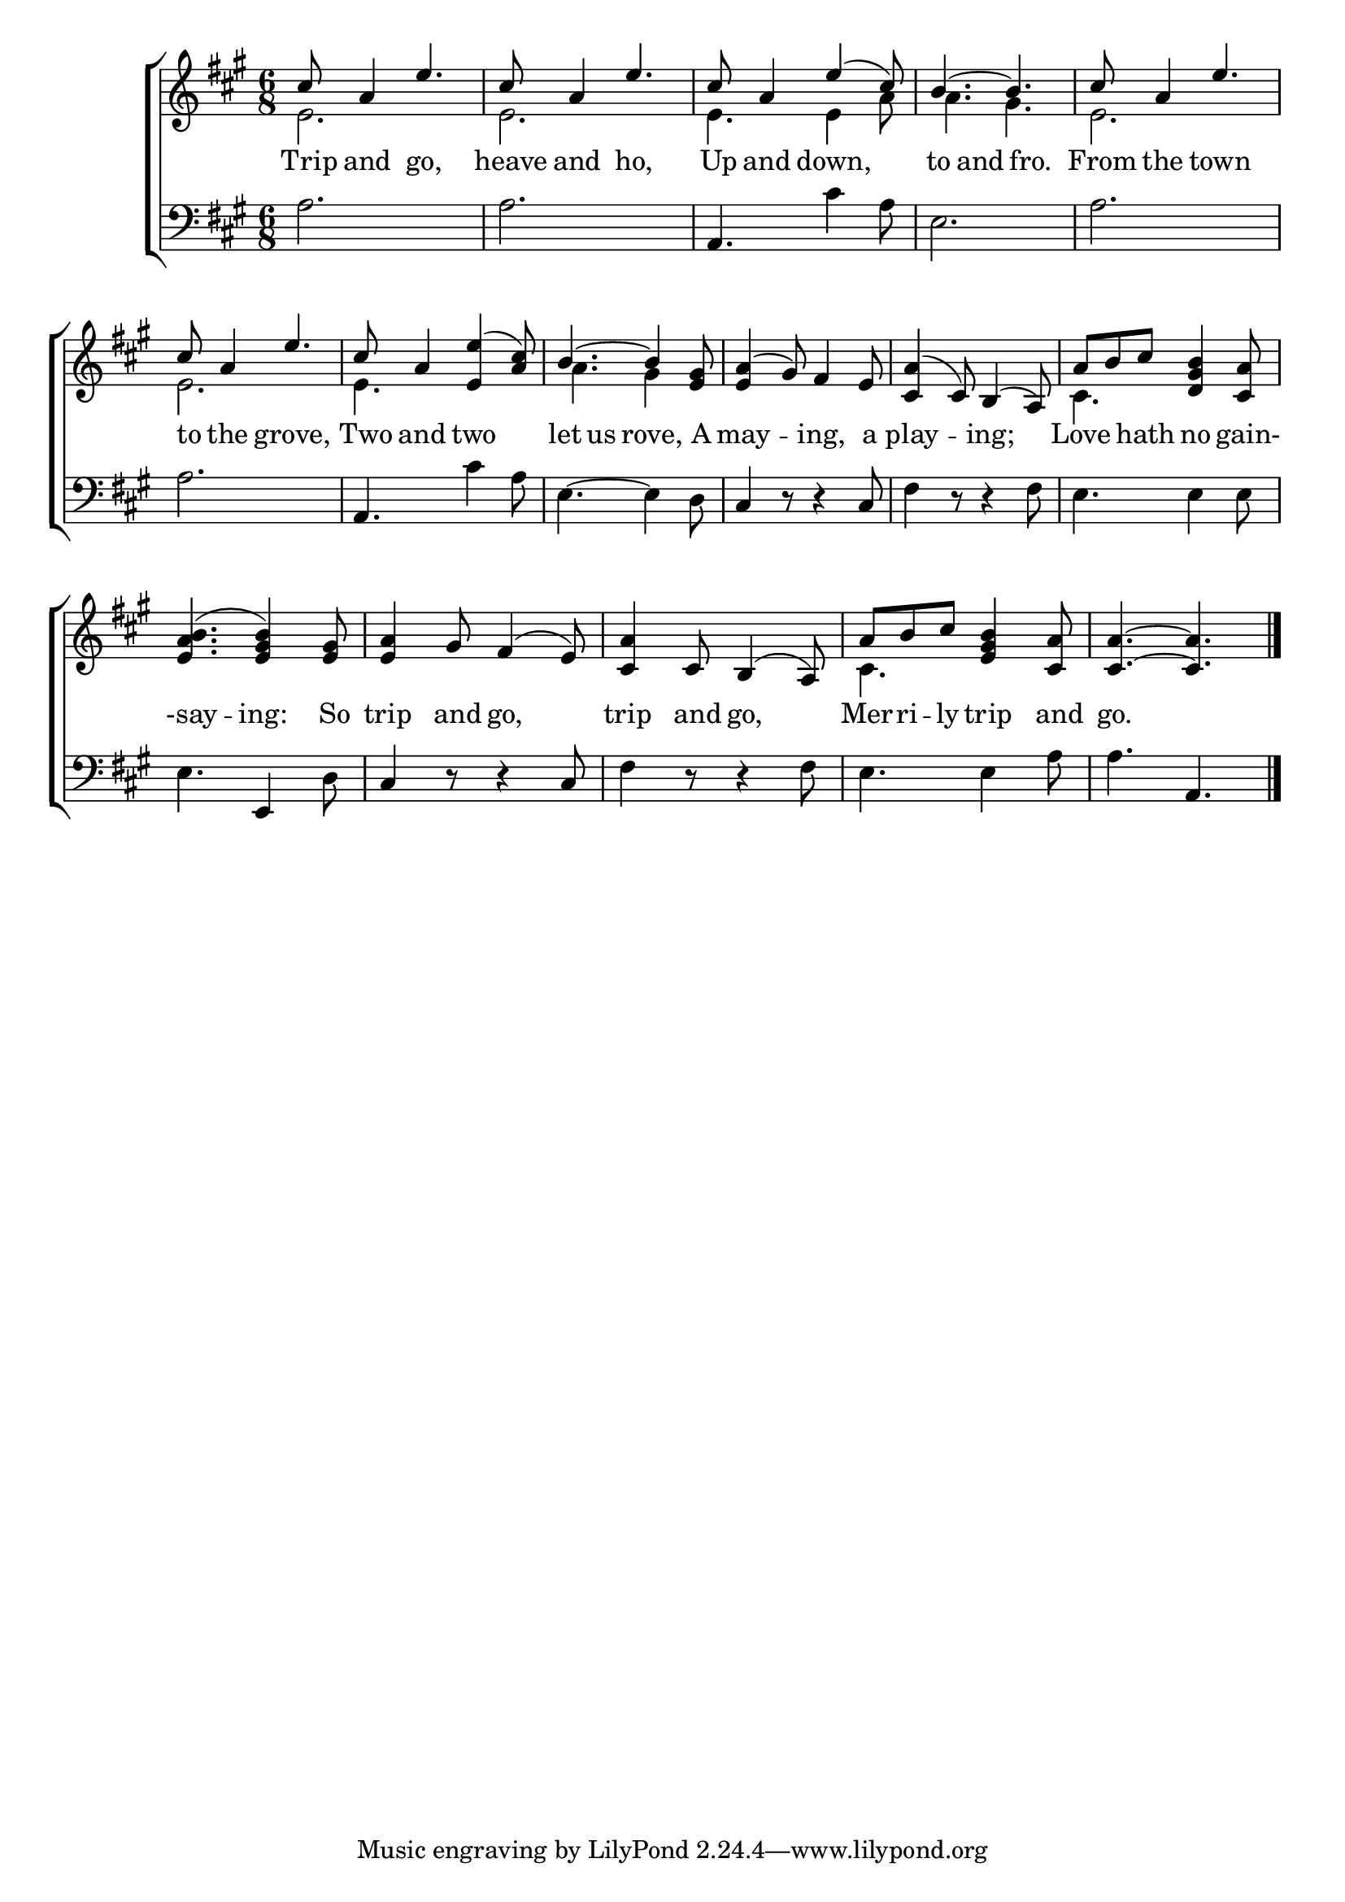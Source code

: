 \version "2.22.0"
\language "english"

global = {
  \time 6/8
  \key a \major
}

mBreak = { \break }

\header {
  %	title = \markup {\medium \caps "Title."}
  %	poet = ""
  %	composer = ""

  % meter = \markup {\italic "Moderate time and trippingly."}
  %	arranger = ""
}
\score {

  \new ChoirStaff {
    <<
      \new Staff = "up"  {
        <<
          \global
          \new 	Voice = "one" 	\fixed c' {
            \voiceOne
            cs'8 a4 e'4. | %1
            cs'8 a4 e'4. | %2
            cs'8 a4 e'4( cs'8) | %3
            b4.~ b4. | %4
            cs'8 a4 e'4. | \mBreak %5
            cs'8 a4 e'4. | %6
            cs'8 a4 <e e'>4( <a cs'>8) | %7
            b4.~ b4 <e gs>8 | %8
            <e a>4( gs8) fs4 e8 | %9
            <cs a>4( cs8) b,4( a,8) | %10
            a8 b8 cs'8 <d gs b>4 <cs a>8 | \mBreak %11
            <e a b>4.( <e gs b>4) <e gs>8 | %12
            <e a>4 gs8 fs4( e8) | %13
            <cs a>4 cs8 b,4( a,8) | %14
            a8 b8 cs'8 <e gs b>4 <cs a>8 | %15
            <cs a>4.~ <cs a>4. | \fine %16
          }	% end voice one
          \new Voice  \fixed c' {
            \voiceTwo
            e2. | %1
            e2. | %2
            e4. e4 a8 | %3
            a4. gs4. | %4
            e2. | %5
            e2. | %6
            e4. s4. | %7
            a4. gs4 s8 | %8
            s2.*2 | %9-10
            cs4. s4. | %11
            s2.*3 | %12-14
            cs4. s4. | %15
            s2. | %16
          } % end voice two
        >>
      } % end staff up

      \new Lyrics \lyricmode {
        % verse one
        Trip8 and4 go,4. heave8 and4 ho,4. Up8 and4 down,4. to4 and4 fro.4 From8 the4 town4. |
        to8 the4 grove,4. Two8 and4 two4. let4 us8 rove,4 A8 may4. -- ing,4 a8 play4. -- ing;4. Love4 hath8 no4 gain-8 
        -say4. -- ing:4 So8 trip4 and8 go,4. trip4 and8 go,4. Mer8 -- ri8 -- ly8 trip4 and8 | go.2.
      }	% end lyrics verse one

      \new   Staff = "down" {
        <<
          \clef bass
          \global
          \new Voice {
            a2. | %1
            a2. | %2
            a,4. cs'4 a8 | %3
            e2. | %4
            a2. | %5
            a2. | %6
            a,4. cs'4 a8 | %7
            e4.~ e4 d8 | %8
            cs4 r8 r4 cs8 | %9
            fs4 r8 r4 fs8 | %10
            e4. e4 e8 | %11
            e4. e,4 d8 | %12
            cs4 r8 r4 cs8 | %13
            fs4 r8 r4 fs8 | %14
            e4. e4 a8 | %15
            a4. a,4. | %16
            \fine
          } % end voice three

        >>
      } % end staff down
    >>
  } % end choir staff

  \layout{
    \context{
      \Score {
        \omit  BarNumber
        %\override LyricText.self-alignment-X = #LEFT
        \override Staff.Rest.voiced-position=0
      }%end score
    }%end context
  }%end layout

}%end score